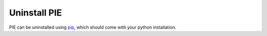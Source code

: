 Uninstall PIE
==============


PIE can be uninstalled using `pip <https://pip.pypa.io/en/stable/>`_, which should come with your python installation.

.. tabs::

    .. tab:: Unix/macOS 

        If you are using a Linux or MacOS operating system, python comes pre-installed on your computer. All you need to do to uninstall the PIE package is open the Terminal application, paste the following line, and press 'enter'.

        .. code-block:: bash

            python -m pip uninstall PIE

    .. tab:: Windows

        You should have python installed on your computer during the installation of PIE. If not, you can download the latest version for free from the Python website: https://www.python.org/downloads/


        Once you have python installed, open the ``cmd`` program from the Start Menu, and type the following:

        .. code-block:: bash

            py -m pip uninstall PIE



